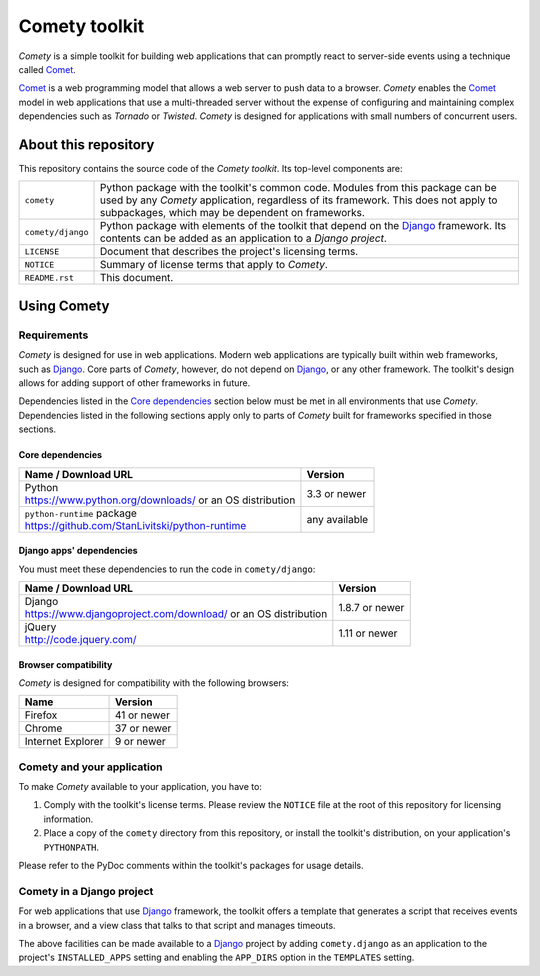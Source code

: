 ..
   Copyright 2016, 2017 Stan Livitski

   This file is part of Comety. Comety is
   Licensed under the Apache License, Version 2.0 with modifications,
   (the "License"); you may not use this file except in compliance
   with the License. You may obtain a copy of the License at

   https://raw.githubusercontent.com/StanLivitski/Comety/master/LICENSE

   Unless required by applicable law or agreed to in writing, software
   distributed under the License is distributed on an "AS IS" BASIS,
   WITHOUT WARRANTIES OR CONDITIONS OF ANY KIND, either express or implied.
   See the License for the specific language governing permissions and
   limitations under the License.

----------------
 Comety toolkit
----------------

*Comety* is a simple toolkit for building web applications that
can promptly react to server-side events using a technique
called Comet_.

Comet_ is a web programming model that allows a web server to
push data to a browser. *Comety* enables the Comet_ model in web
applications that use a multi-threaded server without the
expense of configuring and maintaining complex dependencies such
as *Tornado* or *Twisted*. *Comety* is designed for applications with
small numbers of concurrent users.

About this repository
---------------------

This repository contains the source code of the *Comety toolkit*.
Its top-level components are:

=========================    ===============================================
``comety``                   Python package with the toolkit's common
                             code. Modules from this package can be used by
                             any *Comety* application, regardless of its
                             framework. This does not apply to
                             subpackages, which may be dependent on
                             frameworks.  
``comety/django``            Python package with elements of the toolkit
                             that depend on the Django_ framework. Its
                             contents can be added as an application to a
                             *Django project*.
``LICENSE``                  Document that describes the project's licensing
                             terms.
``NOTICE``                   Summary of license terms that apply to
                             *Comety*. 
``README.rst``               This document.
=========================    ===============================================

Using Comety
------------

Requirements
^^^^^^^^^^^^

*Comety* is designed for use in web applications. Modern web applications are
typically built within web frameworks, such as Django_. Core parts of *Comety*,
however, do not depend on Django_, or any other framework. The toolkit's design
allows for adding support of other frameworks in future.

Dependencies listed in the `Core dependencies`_ section below must be met in
all environments that use *Comety*. Dependencies listed in the following
sections apply only to parts of *Comety* built for frameworks specified in
those sections.

Core dependencies
'''''''''''''''''

+-----------------------------------------------------------+---------------+
|  Name / Download URL                                      | Version       |
+===========================================================+===============+
| | Python                                                  | 3.3 or newer  |
| | https://www.python.org/downloads/ or an OS distribution |               |
+-----------------------------------------------------------+---------------+
| | ``python-runtime`` package                              | any available |
| | https://github.com/StanLivitski/python-runtime          |               |
+-----------------------------------------------------------+---------------+

Django apps' dependencies
'''''''''''''''''''''''''

You must meet these dependencies to run the code in ``comety/django``:

+-----------------------------------------------------------+---------------+
|  Name / Download URL                                      | Version       |
+===========================================================+===============+
| | Django                                                  | 1.8.7 or newer|
| | https://www.djangoproject.com/download/                 |               |
|   or an OS distribution                                   |               |
+-----------------------------------------------------------+---------------+
| | jQuery                                                  | 1.11 or newer |
| | http://code.jquery.com/                                 |               |
+-----------------------------------------------------------+---------------+

Browser compatibility
'''''''''''''''''''''

*Comety* is designed for compatibility with the following browsers:

+-----------------------------------------------------------+---------------+
|  Name                                                     | Version       |
+===========================================================+===============+
| Firefox                                                   | 41 or newer   |
+-----------------------------------------------------------+---------------+
| Chrome                                                    | 37 or newer   |
+-----------------------------------------------------------+---------------+
| Internet Explorer                                         | 9 or newer    |
+-----------------------------------------------------------+---------------+

.. |                                                           |               |

Comety and your application
^^^^^^^^^^^^^^^^^^^^^^^^^^^

To make *Comety* available to your application, you have to:

#. Comply with the toolkit's license terms. Please review the ``NOTICE``
   file at the root of this repository for licensing information.
#. Place a copy of the ``comety`` directory from this repository, or
   install the toolkit's distribution, on your application's
   ``PYTHONPATH``. 

Please refer to the PyDoc comments within the toolkit's packages for usage
details.

Comety in a Django project
^^^^^^^^^^^^^^^^^^^^^^^^^^

For web applications that use Django_ framework, the toolkit offers a template
that generates a script that receives events in a browser, and a view class
that talks to that script and manages timeouts.

The above facilities can be made available to a Django_ project by adding
``comety.django`` as an application to the project's ``INSTALLED_APPS``
setting and enabling the ``APP_DIRS`` option in the ``TEMPLATES`` setting.

.. _Comet: https://en.wikipedia.org/wiki/Comet_%28programming%29
.. _Django: https://www.djangoproject.com
